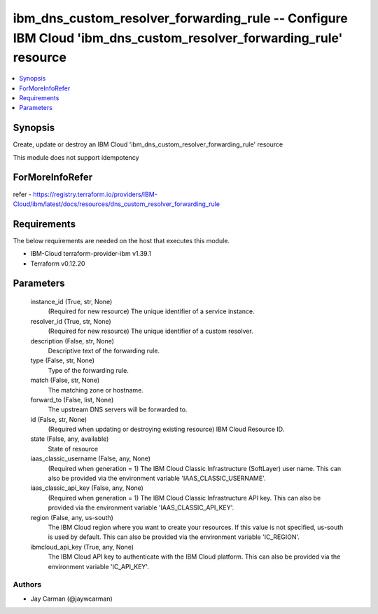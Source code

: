 
ibm_dns_custom_resolver_forwarding_rule -- Configure IBM Cloud 'ibm_dns_custom_resolver_forwarding_rule' resource
=================================================================================================================

.. contents::
   :local:
   :depth: 1


Synopsis
--------

Create, update or destroy an IBM Cloud 'ibm_dns_custom_resolver_forwarding_rule' resource

This module does not support idempotency


ForMoreInfoRefer
----------------
refer - https://registry.terraform.io/providers/IBM-Cloud/ibm/latest/docs/resources/dns_custom_resolver_forwarding_rule

Requirements
------------
The below requirements are needed on the host that executes this module.

- IBM-Cloud terraform-provider-ibm v1.39.1
- Terraform v0.12.20



Parameters
----------

  instance_id (True, str, None)
    (Required for new resource) The unique identifier of a service instance.


  resolver_id (True, str, None)
    (Required for new resource) The unique identifier of a custom resolver.


  description (False, str, None)
    Descriptive text of the forwarding rule.


  type (False, str, None)
    Type of the forwarding rule.


  match (False, str, None)
    The matching zone or hostname.


  forward_to (False, list, None)
    The upstream DNS servers will be forwarded to.


  id (False, str, None)
    (Required when updating or destroying existing resource) IBM Cloud Resource ID.


  state (False, any, available)
    State of resource


  iaas_classic_username (False, any, None)
    (Required when generation = 1) The IBM Cloud Classic Infrastructure (SoftLayer) user name. This can also be provided via the environment variable 'IAAS_CLASSIC_USERNAME'.


  iaas_classic_api_key (False, any, None)
    (Required when generation = 1) The IBM Cloud Classic Infrastructure API key. This can also be provided via the environment variable 'IAAS_CLASSIC_API_KEY'.


  region (False, any, us-south)
    The IBM Cloud region where you want to create your resources. If this value is not specified, us-south is used by default. This can also be provided via the environment variable 'IC_REGION'.


  ibmcloud_api_key (True, any, None)
    The IBM Cloud API key to authenticate with the IBM Cloud platform. This can also be provided via the environment variable 'IC_API_KEY'.













Authors
~~~~~~~

- Jay Carman (@jaywcarman)

